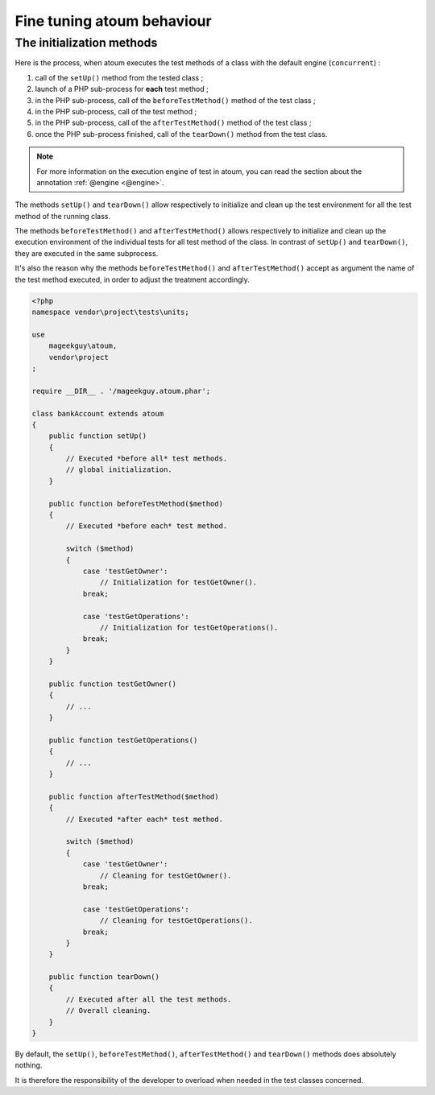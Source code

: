 .. _fine_tuning:

Fine tuning atoum behaviour
##################################


.. _initialization_method:

The initialization methods
**************************

Here is the process, when atoum executes the test methods of a class with the default engine (``concurrent``) :

#. call of the ``setUp()`` method from the tested class ;
#. launch of a PHP sub-process for **each** test method ;
#. in the PHP sub-process, call of the ``beforeTestMethod()`` method of the test class ;
#. in the PHP sub-process, call of the test method ;
#. in the PHP sub-process, call of the ``afterTestMethod()`` method of the test class ;
#. once the PHP sub-process finished, call of the ``tearDown()`` method from the test class.

.. note::
   For more information on the execution engine of test in atoum, you can read the section about the annotation :ref:`@engine <@engine>`.

The methods ``setUp()`` and ``tearDown()`` allow respectively to initialize and clean up the test environment for all the test method of the running class.

The methods ``beforeTestMethod()`` and ``afterTestMethod()`` allows respectively to initialize and clean up the execution environment of the individual tests for all test method of the class. In contrast of ``setUp()`` and ``tearDown()``, they are executed in the same subprocess.

It's also the reason why the methods  ``beforeTestMethod()`` and ``afterTestMethod()`` accept as argument the name of the test method executed, in order to adjust the treatment accordingly.

.. code-block:: php

   <?php
   namespace vendor\project\tests\units;

   use
       mageekguy\atoum,
       vendor\project
   ;

   require __DIR__ . '/mageekguy.atoum.phar';

   class bankAccount extends atoum
   {
       public function setUp()
       {
           // Executed *before all* test methods.
           // global initialization.
       }

       public function beforeTestMethod($method)
       {
           // Executed *before each* test method.

           switch ($method)
           {
               case 'testGetOwner':
                   // Initialization for testGetOwner().
               break;

               case 'testGetOperations':
                   // Initialization for testGetOperations().
               break;
           }
       }

       public function testGetOwner()
       {
           // ...
       }

       public function testGetOperations()
       {
           // ...
       }

       public function afterTestMethod($method)
       {
           // Executed *after each* test method.

           switch ($method)
           {
               case 'testGetOwner':
                   // Cleaning for testGetOwner().
               break;

               case 'testGetOperations':
                   // Cleaning for testGetOperations().
               break;
           }
       }

       public function tearDown()
       {
           // Executed after all the test methods.
           // Overall cleaning.
       }
   }

By default, the ``setUp()``, ``beforeTestMethod()``, ``afterTestMethod()`` and ``tearDown()`` methods does absolutely nothing.

It is therefore the responsibility of the developer to overload when needed in the test classes concerned.

